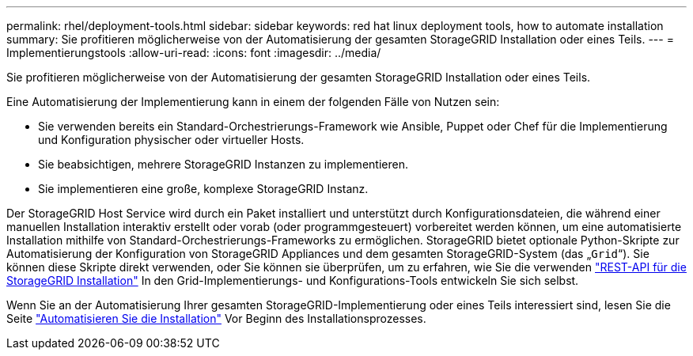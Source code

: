 ---
permalink: rhel/deployment-tools.html 
sidebar: sidebar 
keywords: red hat linux deployment tools, how to automate installation 
summary: Sie profitieren möglicherweise von der Automatisierung der gesamten StorageGRID Installation oder eines Teils. 
---
= Implementierungstools
:allow-uri-read: 
:icons: font
:imagesdir: ../media/


[role="lead"]
Sie profitieren möglicherweise von der Automatisierung der gesamten StorageGRID Installation oder eines Teils.

Eine Automatisierung der Implementierung kann in einem der folgenden Fälle von Nutzen sein:

* Sie verwenden bereits ein Standard-Orchestrierungs-Framework wie Ansible, Puppet oder Chef für die Implementierung und Konfiguration physischer oder virtueller Hosts.
* Sie beabsichtigen, mehrere StorageGRID Instanzen zu implementieren.
* Sie implementieren eine große, komplexe StorageGRID Instanz.


Der StorageGRID Host Service wird durch ein Paket installiert und unterstützt durch Konfigurationsdateien, die während einer manuellen Installation interaktiv erstellt oder vorab (oder programmgesteuert) vorbereitet werden können, um eine automatisierte Installation mithilfe von Standard-Orchestrierungs-Frameworks zu ermöglichen. StorageGRID bietet optionale Python-Skripte zur Automatisierung der Konfiguration von StorageGRID Appliances und dem gesamten StorageGRID-System (das „`Grid`“). Sie können diese Skripte direkt verwenden, oder Sie können sie überprüfen, um zu erfahren, wie Sie die verwenden link:overview-of-installation-rest-api.html["REST-API für die StorageGRID Installation"] In den Grid-Implementierungs- und Konfigurations-Tools entwickeln Sie sich selbst.

Wenn Sie an der Automatisierung Ihrer gesamten StorageGRID-Implementierung oder eines Teils interessiert sind, lesen Sie die Seite link:automating-installation.html["Automatisieren Sie die Installation"] Vor Beginn des Installationsprozesses.
